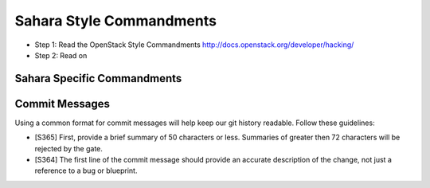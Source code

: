 Sahara Style Commandments
==========================

- Step 1: Read the OpenStack Style Commandments
  http://docs.openstack.org/developer/hacking/
- Step 2: Read on

Sahara Specific Commandments
-----------------------------

Commit Messages
---------------
Using a common format for commit messages will help keep our git history
readable. Follow these guidelines:

- [S365] First, provide a brief summary of 50 characters or less. Summaries
  of greater then 72 characters will be rejected by the gate.

- [S364] The first line of the commit message should provide an accurate
  description of the change, not just a reference to a bug or blueprint.
